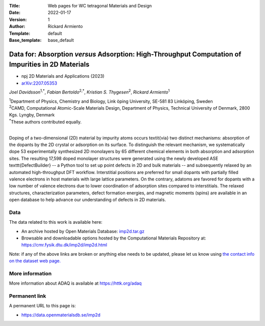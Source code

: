 :Title: Web pages for WC tetragonal Materials and Design
:Date: 2022-01-17
:Version: 1
:Author: Rickard Armiento
:Template: default
:Base_template: base_default

===================================================================================================
Data for: Absorption *versus* Adsorption: High-Throughput Computation of Impurities in 2D Materials
===================================================================================================

- npj 2D Materials and Applications (2023)
- `arXiv:2207.05353 <https://doi.org/10.48550/arXiv.2207.05353>`__

*Joel Davidsson*\ :sup:`1,*`, *Fabian Bertoldo*\ :sup:`2,*`, *Kristian S. Thygesen*\ :sup:`2`, *Rickard Armiento*\ :sup:`1`

| :sup:`1`\ Department of Physics, Chemistry and Biology, Link ̈oping University, SE-581 83 Linköping, Sweden
| :sup:`2`\ CAMD, Computational Atomic-Scale Materials Design, Department of Physics, Technical University of Denmark, 2800 Kgs. Lyngby, Denmark
| :sup:`*`\ These authors contributed equally.
|

Doping of a two-dimensional (2D) material by impurity atoms occurs \textit{via} two distinct mechanisms: absorption of the dopants by the 2D crystal or adsorption on its surface. To distinguish the relevant mechanism, we systematically dope 53 experimentally synthesized 2D monolayers by 65 different chemical elements in both absorption and adsorption sites. The resulting 17,598 doped monolayer structures were generated using the newly developed ASE \texttt{DefectBuilder} -- a Python tool to set up point defects in 2D and bulk materials -- and subsequently relaxed by an automated high-throughput DFT workflow. Interstitial positions are preferred for small dopants with partially filled valence electrons in host materials with large lattice parameters. On the contrary, adatoms are favored for dopants with a low number of valence electrons due to lower coordination of adsorption sites compared to interstitials. The relaxed structures, characterization parameters, defect formation energies, and magnetic moments (spins) are available in an open database to help advance our understanding of defects in 2D materials.

Data
----

The data related to this work is available here:

- An archive hosted by Open Materials Database: `imp2d.tar.gz <https://public.openmaterialsdb.se/2D_Absorption_vs_Adsorption/imp2d.tar.gz>`__
- Browsable and downloadable options hosted by the Computational Materials Repository at: https://cmr.fysik.dtu.dk/imp2d/imp2d.html

Note: if any of the above links are broken or anything else needs to be updated, please let us know using `the contact info on the dataset web page. <https://data.openmaterialsdb.se>`__

More information
----------------

More information about ADAQ is available at https://httk.org/adaq

Permanent link
--------------

A permanent URL to this page is: 

- https://data.openmaterialsdb.se/imp2d
